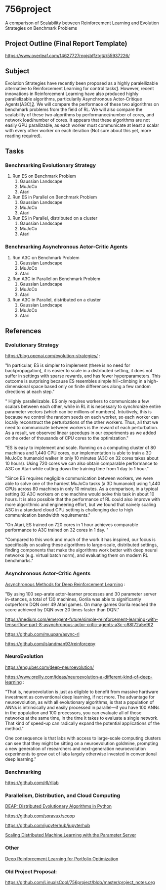 * 756project
A comparison of Scalability between Reinforcement Learning and Evolution Strategies on Benchmark Problems

** Project Outline (Final Report Template)

https://www.overleaf.com/14627727rnpjsbffztgt#/55937226/

** Subject
Evolution Strategies have recently been proposed as a highly paralellizable alternative to Reinforcement Learning for control tasks[[https://blog.openai.com/evolution-strategies/#content][1]]. However, recent innovations in Reinforcement Learning have also produced highly parallelizable algorithms, particularily Asynchronous Actor-Critique Agents(A3C)[[https://github.com/muupan/async-rl][2]]. We will compare the performace of these two algorithms on benchmark problems from the field of RL. We will also compare the scalability of these two algorithms by performance/number of cores, and network load/number of cores. It appears that these algorithms are not easily GPU parallizable, as each worker must communicate at least a scalar with every other worker on each iteration (Not sure about this yet, more reading required).

** Tasks
*** Benchmarking Evolutionary Strategy
1. Run ES on Benchmark Problem
    1. Gaussian Landscape
    2. MuJoCo
    3. Atari
2. Run ES in Parallel on Benchmark Problem
    1. Gaussian Landscape
    2. MuJoCo
    3. Atari
3. Run ES in Parallel, distributed on a cluster
    1. Gaussian Landscape
    2. MuJoCo
    3. Atari

*** Benchmarking Asynchronous Actor-Critic Agents
4. Run A3C on Benchmark Problem
    1. Gaussian Landscape
    2. MuJoCo
    3. Atari
5. Run A3C in Parallel on Benchmark Problem
    1. Gaussian Landscape
    2. MuJoCo
    3. Atari
6. Run A3C in Parallel, distributed on a cluster
    1. Gaussian Landscape
    2. MuJoCo
    3. Atari

** References

*** Evolutionary Strategy

https://blog.openai.com/evolution-strategies/ :

"In particular, ES is simpler to implement (there is no need for backpropagation), it is easier to scale in a distributed setting, it does not suffer in settings with sparse rewards, and has fewer hyperparameters. This outcome is surprising because ES resembles simple hill-climbing in a high-dimensional space based only on finite differences along a few random directions at each step."

" Highly parallelizable. ES only requires workers to communicate a few scalars between each other, while in RL it is necessary to synchronize entire parameter vectors (which can be millions of numbers). Intuitively, this is because we control the random seeds on each worker, so each worker can locally reconstruct the perturbations of the other workers. Thus, all that we need to communicate between workers is the reward of each perturbation. As a result, we observed linear speedups in our experiments as we added on the order of thousands of CPU cores to the optimization."

 "ES is easy to implement and scale. Running on a computing cluster of 80 machines and 1,440 CPU cores, our implementation is able to train a 3D MuJoCo humanoid walker in only 10 minutes (A3C on 32 cores takes about 10 hours). Using 720 cores we can also obtain comparable performance to A3C on Atari while cutting down the training time from 1 day to 1 hour."

"Since ES requires negligible communication between workers, we were able to solve one of the hardest MuJoCo tasks (a 3D humanoid) using 1,440 CPUs across 80 machines in only 10 minutes. As a comparison, in a typical setting 32 A3C workers on one machine would solve this task in about 10 hours. It is also possible that the performance of RL could also improve with more algorithmic and engineering effort, but we found that naively scaling A3C in a standard cloud CPU setting is challenging due to high communication bandwidth requirements."

"On Atari, ES trained on 720 cores in 1 hour achieves comparable performance to A3C trained on 32 cores in 1 day. "

"Compared to this work and much of the work it has inspired, our focus is specifically on scaling these algorithms to large-scale, distributed settings, finding components that make the algorithms work better with deep neural networks (e.g. virtual batch norm), and evaluating them on modern RL benchmarks."

*** Asynchronous Actor-Critic Agents
[[https://arxiv.org/pdf/1602.01783.pdf][Asynchronous Methods for Deep Reinforcement Learning]] :

"By using 100 sep-arate  actor-learner  processes  and  30  parameter  server  in-stances, a total of 130 machines, Gorila was able to significantly outperform DQN over 49 Atari games.  On many games Gorila reached the score achieved by DQN over 20 times faster than DQN."

https://medium.com/emergent-future/simple-reinforcement-learning-with-tensorflow-part-8-asynchronous-actor-critic-agents-a3c-c88f72a5e9f2

https://github.com/muupan/async-rl

https://github.com/islandman93/reinforcepy

*** NeuroEvolution

 https://eng.uber.com/deep-neuroevolution/

 https://www.oreilly.com/ideas/neuroevolution-a-different-kind-of-deep-learning :
 
 "That is, neuroevolution is just as eligible to benefit from massive hardware investment as conventional deep learning, if not more. The advantage for neuroevolution, as with all evolutionary algorithms, is that a population of ANNs is intrinsically and easily processed in parallel—if you have 100 ANNs in the population and 100 processors, you can evaluate all of those networks at the same time, in the time it takes to evaluate a single network. That kind of speed-up can radically expand the potential applications of the method."

One consequence is that labs with access to large-scale computing clusters can see that they might be sitting on a neuroevolution goldmine, prompting a new generation of researchers and next-generation neuroevolution experiments to grow out of labs largely otherwise invested in conventional deep learning."

*** Benchmarking

https://github.com/rll/rllab

*** Parallelism, Distribution, and Cloud Computing

[[https://github.com/DEAP/deap][DEAP: Distributed Evolutionary Algorithms in Python]]

https://github.com/soravux/scoop

https://github.com/jupyterhub/jupyterhub

[[https://www.cs.cmu.edu/~muli/file/parameter_server_osdi14.pdf][Scaling Distributed Machine Learning with the Parameter Server]]

*** Other

[[https://arxiv.org/pdf/1706.10059.pdf][Deep Reinforcement Learning for Portfolio Optimization]]

*** Old Project Proposal:
https://github.com/LinuxIsCool/756project/blob/master/project_notes.org
